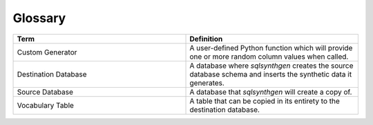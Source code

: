 Glossary
========

.. list-table::
   :widths: 25 25
   :header-rows: 1

   * - Term
     - Definition
   * - Custom Generator
     - A user-defined Python function which will provide one or more random column values when called.
   * - Destination Database
     - A database where `sqlsynthgen` creates the source database schema and inserts the synthetic data it generates.
   * - Source Database
     - A database that `sqlsynthgen` will create a copy of.
   * - Vocabulary Table
     - A table that can be copied in its entirety to the destination database.
